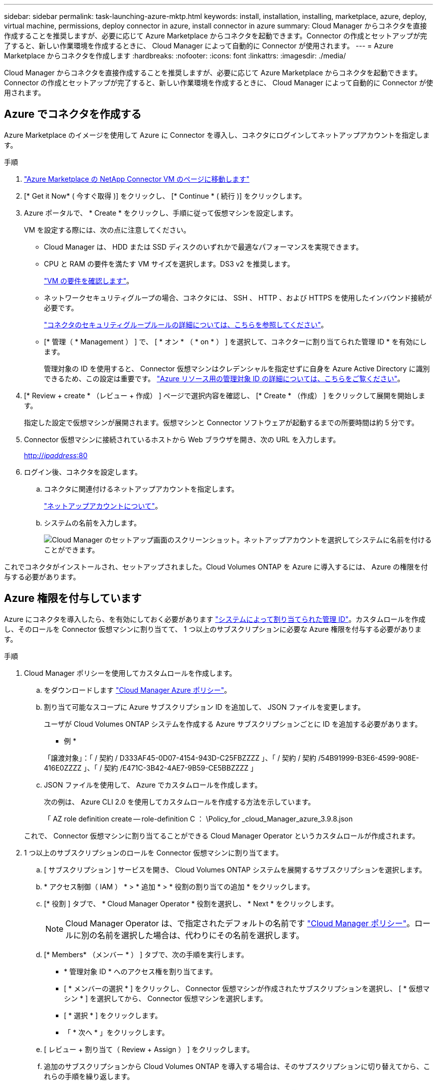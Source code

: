 ---
sidebar: sidebar 
permalink: task-launching-azure-mktp.html 
keywords: install, installation, installing, marketplace, azure, deploy, virtual machine, permissions, deploy connector in azure, install connector in azure 
summary: Cloud Manager からコネクタを直接作成することを推奨しますが、必要に応じて Azure Marketplace からコネクタを起動できます。Connector の作成とセットアップが完了すると、新しい作業環境を作成するときに、 Cloud Manager によって自動的に Connector が使用されます。 
---
= Azure Marketplace からコネクタを作成します
:hardbreaks:
:nofooter: 
:icons: font
:linkattrs: 
:imagesdir: ./media/


[role="lead"]
Cloud Manager からコネクタを直接作成することを推奨しますが、必要に応じて Azure Marketplace からコネクタを起動できます。Connector の作成とセットアップが完了すると、新しい作業環境を作成するときに、 Cloud Manager によって自動的に Connector が使用されます。



== Azure でコネクタを作成する

Azure Marketplace のイメージを使用して Azure に Connector を導入し、コネクタにログインしてネットアップアカウントを指定します。

.手順
. https://azuremarketplace.microsoft.com/en-us/marketplace/apps/netapp.netapp-oncommand-cloud-manager["Azure Marketplace の NetApp Connector VM のページに移動します"^]
. [* Get it Now* ( 今すぐ取得 )] をクリックし、 [* Continue * ( 続行 )] をクリックします。
. Azure ポータルで、 * Create * をクリックし、手順に従って仮想マシンを設定します。
+
VM を設定する際には、次の点に注意してください。

+
** Cloud Manager は、 HDD または SSD ディスクのいずれかで最適なパフォーマンスを実現できます。
** CPU と RAM の要件を満たす VM サイズを選択します。DS3 v2 を推奨します。
+
link:task-installing-linux.html["VM の要件を確認します"]。

** ネットワークセキュリティグループの場合、コネクタには、 SSH 、 HTTP 、および HTTPS を使用したインバウンド接続が必要です。
+
link:reference-networking-cloud-manager.html#rules-for-the-connector-in-azure["コネクタのセキュリティグループルールの詳細については、こちらを参照してください"]。

** [* 管理（ * Management ） ] で、 [ * オン * （ * on * ） ] を選択して、コネクターに割り当てられた管理 ID * を有効にします。
+
管理対象の ID を使用すると、 Connector 仮想マシンはクレデンシャルを指定せずに自身を Azure Active Directory に識別できるため、この設定は重要です。 https://docs.microsoft.com/en-us/azure/active-directory/managed-identities-azure-resources/overview["Azure リソース用の管理対象 ID の詳細については、こちらをご覧ください"^]。



. [* Review + create * （レビュー + 作成） ] ページで選択内容を確認し、 [* Create * （作成） ] をクリックして展開を開始します。
+
指定した設定で仮想マシンが展開されます。仮想マシンと Connector ソフトウェアが起動するまでの所要時間は約 5 分です。

. Connector 仮想マシンに接続されているホストから Web ブラウザを開き、次の URL を入力します。
+
http://_ipaddress_:80[]

. ログイン後、コネクタを設定します。
+
.. コネクタに関連付けるネットアップアカウントを指定します。
+
link:concept-netapp-accounts.html["ネットアップアカウントについて"]。

.. システムの名前を入力します。
+
image:screenshot_set_up_cloud_manager.gif["Cloud Manager のセットアップ画面のスクリーンショット。ネットアップアカウントを選択してシステムに名前を付けることができます。"]





これでコネクタがインストールされ、セットアップされました。Cloud Volumes ONTAP を Azure に導入するには、 Azure の権限を付与する必要があります。



== Azure 権限を付与しています

Azure にコネクタを導入したら、を有効にしておく必要があります https://docs.microsoft.com/en-us/azure/active-directory/managed-identities-azure-resources/overview["システムによって割り当てられた管理 ID"^]。カスタムロールを作成し、そのロールを Connector 仮想マシンに割り当てて、 1 つ以上のサブスクリプションに必要な Azure 権限を付与する必要があります。

.手順
. Cloud Manager ポリシーを使用してカスタムロールを作成します。
+
.. をダウンロードします https://mysupport.netapp.com/site/info/cloud-manager-policies["Cloud Manager Azure ポリシー"^]。
.. 割り当て可能なスコープに Azure サブスクリプション ID を追加して、 JSON ファイルを変更します。
+
ユーザが Cloud Volumes ONTAP システムを作成する Azure サブスクリプションごとに ID を追加する必要があります。

+
* 例 *

+
「譲渡対象」：「 / 契約 / D333AF45-0D07-4154-943D-C25FBZZZZ 」、「 / 契約 / 契約 /54B91999-B3E6-4599-908E-416E0ZZZZ 」、「 / 契約 /E471C-3B42-4AE7-9B59-CE5BBZZZZ 」

.. JSON ファイルを使用して、 Azure でカスタムロールを作成します。
+
次の例は、 Azure CLI 2.0 を使用してカスタムロールを作成する方法を示しています。

+
「 AZ role definition create -- role-definition C ： \Policy_for _cloud_Manager_azure_3.9.8.json

+
これで、 Connector 仮想マシンに割り当てることができる Cloud Manager Operator というカスタムロールが作成されます。



. 1 つ以上のサブスクリプションのロールを Connector 仮想マシンに割り当てます。
+
.. [ サブスクリプション ] サービスを開き、 Cloud Volumes ONTAP システムを展開するサブスクリプションを選択します。
.. * アクセス制御（ IAM ） * > * 追加 * > * 役割の割り当ての追加 * をクリックします。
.. [* 役割 ] タブで、 * Cloud Manager Operator * 役割を選択し、 * Next * をクリックします。
+

NOTE: Cloud Manager Operator は、で指定されたデフォルトの名前です https://mysupport.netapp.com/site/info/cloud-manager-policies["Cloud Manager ポリシー"]。ロールに別の名前を選択した場合は、代わりにその名前を選択します。

.. [* Members* （メンバー * ） ] タブで、次の手順を実行します。
+
*** * 管理対象 ID * へのアクセス権を割り当てます。
*** [ * メンバーの選択 * ] をクリックし、 Connector 仮想マシンが作成されたサブスクリプションを選択し、 [ * 仮想マシン * ] を選択してから、 Connector 仮想マシンを選択します。
*** [ * 選択 * ] をクリックします。
*** 「 * 次へ * 」をクリックします。


.. [ レビュー + 割り当て（ Review + Assign ） ] をクリックします。
.. 追加のサブスクリプションから Cloud Volumes ONTAP を導入する場合は、そのサブスクリプションに切り替えてから、これらの手順を繰り返します。




Connector には、パブリッククラウド環境内のリソースとプロセスを管理するために必要な権限が付与されました。Cloud Manager は、新しい作業環境の作成時にこのコネクタを自動的に使用します。ただし、コネクタが複数ある場合は、が必要です link:task-managing-connectors.html["スイッチを切り替えます"]。
